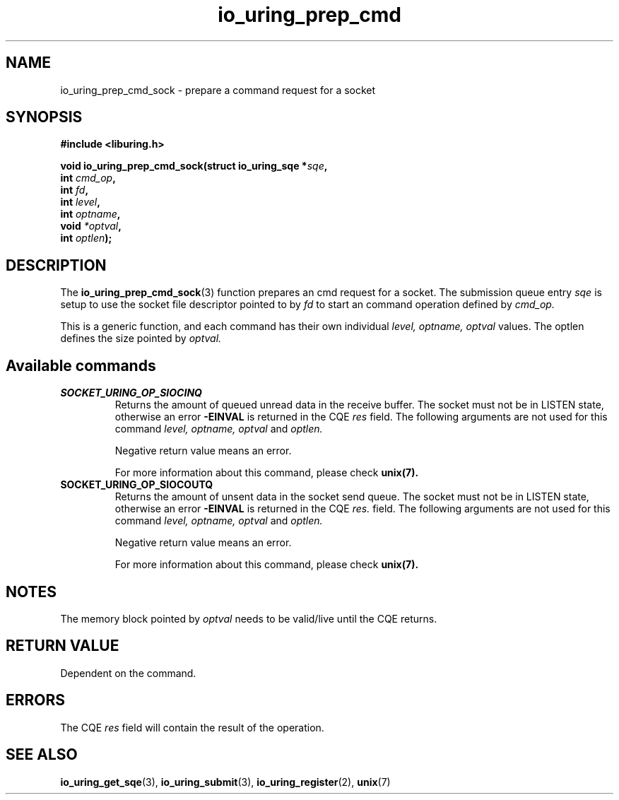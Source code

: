 .\" Copyright (C) 2023 Breno Leitao <leitao@debian.org>
.\"
.\" SPDX-License-Identifier: LGPL-2.0-or-later
.\"
.TH io_uring_prep_cmd 3 "July 27, 2023" "liburing-2.5" "liburing Manual"
.SH NAME
io_uring_prep_cmd_sock \- prepare a command request for a socket
.SH SYNOPSIS
.nf
.B #include <liburing.h>
.PP
.BI "void io_uring_prep_cmd_sock(struct io_uring_sqe *" sqe ","
.BI "                            int " cmd_op ","
.BI "                            int " fd ","
.BI "                            int " level ","
.BI "                            int " optname ","
.BI "                            void " *optval ","
.BI "                            int " optlen ");"
.fi
.SH DESCRIPTION
.PP
The
.BR io_uring_prep_cmd_sock (3)
function prepares an cmd request for a socket. The submission queue entry
.I sqe
is setup to use the socket file descriptor pointed to by
.I fd
to start an command operation defined by
.I cmd_op.

This is a generic function, and each command has their own individual
.I level, optname, optval
values.  The optlen defines the size pointed by
.I optval.

.SH Available commands

.TP
.B SOCKET_URING_OP_SIOCINQ
Returns the amount of queued unread data in the receive buffer.
The socket must not be in LISTEN state, otherwise an error
.B -EINVAL
is returned in the CQE
.I res
field.
The following arguments are not used for this command
.I level, optname, optval
and
.I optlen.

Negative return value means an error.

For more information about this command, please check
.BR unix(7).


.TP
.B SOCKET_URING_OP_SIOCOUTQ
Returns the amount of unsent data in the socket send queue.
The socket must not be in LISTEN state, otherwise an error
.B -EINVAL
is returned in the CQE
.I res.
field.
The following arguments are not used for this command
.I level, optname, optval
and
.I optlen.

Negative return value means an error.

For more information about this command, please check
.BR unix(7).

.SH NOTES
The memory block pointed by
.I optval
needs to be valid/live until the CQE returns.

.SH RETURN VALUE
Dependent on the command.

.SH ERRORS
The CQE
.I res
field will contain the result of the operation.
.SH SEE ALSO
.BR io_uring_get_sqe (3),
.BR io_uring_submit (3),
.BR io_uring_register (2),
.BR unix (7)
